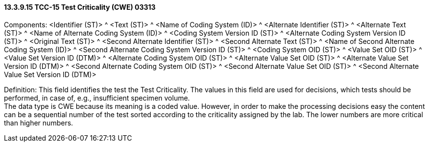 ==== 13.3.9.15 TCC-15 Test Criticality (CWE) 03313

Components: <Identifier (ST)> ^ <Text (ST)> ^ <Name of Coding System (ID)> ^ <Alternate Identifier (ST)> ^ <Alternate Text (ST)> ^ <Name of Alternate Coding System (ID)> ^ <Coding System Version ID (ST)> ^ <Alternate Coding System Version ID (ST)> ^ <Original Text (ST)> ^ <Second Alternate Identifier (ST)> ^ <Second Alternate Text (ST)> ^ <Name of Second Alternate Coding System (ID)> ^ <Second Alternate Coding System Version ID (ST)> ^ <Coding System OID (ST)> ^ <Value Set OID (ST)> ^ <Value Set Version ID (DTM)> ^ <Alternate Coding System OID (ST)> ^ <Alternate Value Set OID (ST)> ^ <Alternate Value Set Version ID (DTM)> ^ <Second Alternate Coding System OID (ST)> ^ <Second Alternate Value Set OID (ST)> ^ <Second Alternate Value Set Version ID (DTM)>

Definition: This field identifies the test the Test Criticality. The values in this field are used for decisions, which tests should be performed, in case of, e.g., insufficient specimen volume. +
The data type is CWE because its meaning is a coded value. However, in order to make the processing decisions easy the content can be a sequential number of the test sorted according to the criticality assigned by the lab. The lower numbers are more critical than higher numbers.

